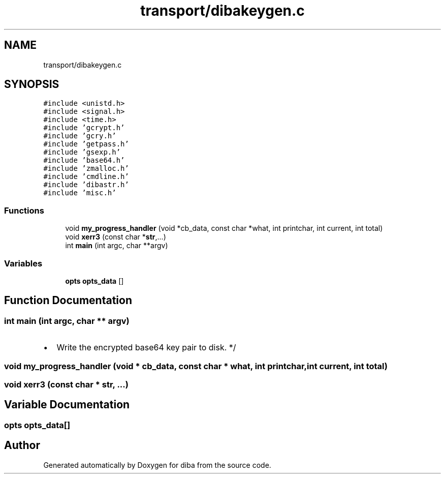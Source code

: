 .TH "transport/dibakeygen.c" 3 "Fri Sep 29 2017" "diba" \" -*- nroff -*-
.ad l
.nh
.SH NAME
transport/dibakeygen.c
.SH SYNOPSIS
.br
.PP
\fC#include <unistd\&.h>\fP
.br
\fC#include <signal\&.h>\fP
.br
\fC#include <time\&.h>\fP
.br
\fC#include 'gcrypt\&.h'\fP
.br
\fC#include 'gcry\&.h'\fP
.br
\fC#include 'getpass\&.h'\fP
.br
\fC#include 'gsexp\&.h'\fP
.br
\fC#include 'base64\&.h'\fP
.br
\fC#include 'zmalloc\&.h'\fP
.br
\fC#include 'cmdline\&.h'\fP
.br
\fC#include 'dibastr\&.h'\fP
.br
\fC#include 'misc\&.h'\fP
.br

.SS "Functions"

.in +1c
.ti -1c
.RI "void \fBmy_progress_handler\fP (void *cb_data, const char *what, int printchar, int current, int total)"
.br
.ti -1c
.RI "void \fBxerr3\fP (const char *\fBstr\fP,\&.\&.\&.)"
.br
.ti -1c
.RI "int \fBmain\fP (int argc, char **argv)"
.br
.in -1c
.SS "Variables"

.in +1c
.ti -1c
.RI "\fBopts\fP \fBopts_data\fP []"
.br
.in -1c
.SH "Function Documentation"
.PP 
.SS "int main (int argc, char ** argv)"

.IP "\(bu" 2
Write the encrypted base64 key pair to disk\&. */ 
.PP

.SS "void my_progress_handler (void * cb_data, const char * what, int printchar, int current, int total)"

.SS "void xerr3 (const char * str,  \&.\&.\&.)"

.SH "Variable Documentation"
.PP 
.SS "\fBopts\fP opts_data[]"

.SH "Author"
.PP 
Generated automatically by Doxygen for diba from the source code\&.
